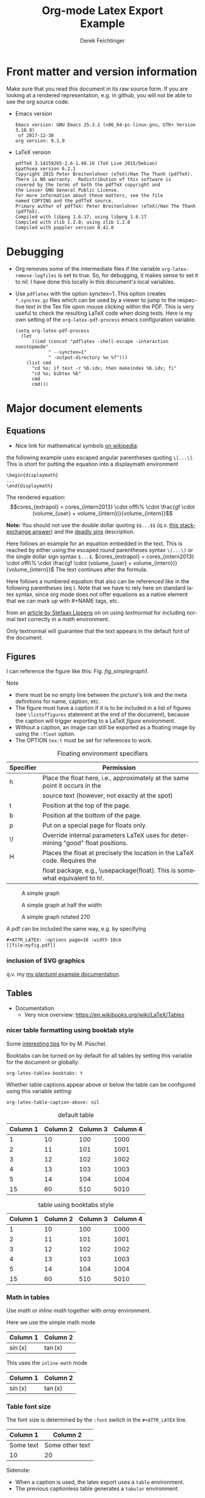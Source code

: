 
# The following macro allows insertion of newlines in titles, etc. It
# contains definitions for both latex and html from
# http://emacs.stackexchange.com/questions/255/new-line-in-title-of-an-org-mode-exported-html-document
#+MACRO: NEWLINE @@latex:\\@@ @@html:<br>@@

#+TITLE: Org-mode Latex Export {{{NEWLINE}}} Example

#+AUTHOR: Derek Feichtinger
#+EMAIL: derek.feichtinger@psi.ch
#+OPTIONS: ':nil *:t -:t ::t <:t H:3 \n:nil ^:t arch:headline
#+OPTIONS: author:t c:nil d:(not "LOGBOOK") date:t
#+OPTIONS: e:t email:nil f:t inline:t num:t p:nil pri:nil stat:t
#+OPTIONS: tags:t tasks:t tex:t timestamp:t toc:t todo:t |:t

# if the creator option is t, then use the string from CREATOR or the
# default if that is not set. The string is put at the end of the
# document.
#+OPTIONS: creator:t

#+DESCRIPTION:
#+EXCLUDE_TAGS: noexport
#+KEYWORDS:
#+LANGUAGE: en
#+SELECT_TAGS: export

# By default I do not want that source code blocks are evaluated on export. Usually
# I want to evaluate them interactively and retain the original results. One can still
# override this on a per-source block level using the :eval header argument.
#+PROPERTY: header-args :eval never-export

* Org and LaTeX exporter configuration                             :noexport:
** Basic configuration
# #+OPTIONS: texht:t
#+LATEX_CLASS: article
#+LATEX_CLASS_OPTIONS: [a4paper]

# NOTE: LATEX_HEADER_EXTRA lines will not be loaded when previewing
# LaTeX snippets while LATEX_HEADER lines will be evaluated even for
# rendering snippets

# lmodern provides Latin Modern Type1 fonts. If this is left out,
# Type3 fonts are used which results in a document from which one
# cannot copy/paste (copy contains symbol crap) and the PDF readers also
# usually cannot search within the document for strings.
#+LATEX_HEADER_EXTRA: \usepackage{lmodern}

# Needed for rotating floats, e.g. for placing the sidewaystable
# correctly and for rotating graphics
#+LATEX_HEADER_EXTRA: \usepackage{rotfloat}

** Misc configuration
# show hyperlinks in blue font
#+LATEX_HEADER: \hypersetup{colorlinks=true, linkcolor=blue}


# package to typeset units in equations
#+LATEX_HEADER_EXTRA: \usepackage{units}

# package that allows to put longer text parts as comments that are
# not put into the PDF document
#+LATEX_HEADER_EXTRA: \usepackage{comment}


** Tables related configuration
# for tables where the text in a cell should be able to get wrapped to
# the next line. Width can be defined explicitely
#+LATEX_HEADER_EXTRA: \usepackage{tabularx}

# For tables spanning multiple pages with text wrapping. Tabu seems more
# powerful than tabularx, but I still need time to investigate more thoroughly.
# tabularx was not able to handle table captions in long tables, while the
# tabu package succeeds.
#+LATEX_HEADER_EXTRA: \usepackage{tabu,longtable}

#+LATEX_HEADER_EXTRA: \usepackage[table]{xcolor}

# booktabs can be used for getting a nicer table style with
# thicker lines on top and on the bottom
#+LATEX_HEADER_EXTRA: \usepackage{booktabs}

** Index configuration
# Index creation
#+LATEX_HEADER_EXTRA: \usepackage{makeidx}
#+LATEX_HEADER_EXTRA: \makeindex

# I define a useful macro for marking index words
#+BEGIN_EXPORT LaTeX
\DeclareRobustCommand{\myindex}[1]{#1\index{#1}}
#+END_EXPORT

** Graphics
# The following lines are needed to automatically convert gif to png
# for inclusion in PDF exports. It also requires that the variable
# org-latex-inline-image-rules contains gif as a valid format and
# that pdflatex is set up to allow shell escapes.
#+LATEX_HEADER_EXTRA: \usepackage{epstopdf}
#+LATEX_HEADER_EXTRA: \epstopdfDeclareGraphicsRule{.gif}{png}{.png}{convert #1 \OutputFile}
#+LATEX_HEADER_EXTRA: \AppendGraphicsExtensions{.gif}

** Other
# For export to ODT (the file is not optimized for this)
# #+OPTIONS: LaTeX:t
# #+OPTIONS: tex:imagemagick
# #+OPTIONS: tex:dvipng


* Front matter and version information
  Make sure that you read this document in its raw source form. If you
  are looking at a rendered representation, e.g. in github, you will
  not be able to see the org source code.
  
  - Emacs version
    #+BEGIN_SRC emacs-lisp :results output :exports results :eval query-export
    (princ (concat (format "Emacs version: %s\n" (emacs-version))
                   (format "org version: %s\n" (org-version))))
    
    #+END_SRC

    #+RESULTS:
    : Emacs version: GNU Emacs 25.3.1 (x86_64-pc-linux-gnu, GTK+ Version 3.18.9)
    :  of 2017-12-30
    : org version: 9.1.9

  - LaTeX version
    #+BEGIN_SRC bash :results output :exports results :eval query-export
    latex -v
    #+END_SRC

    #+RESULTS:
    #+begin_example
    pdfTeX 3.14159265-2.6-1.40.16 (TeX Live 2015/Debian)
    kpathsea version 6.2.1
    Copyright 2015 Peter Breitenlohner (eTeX)/Han The Thanh (pdfTeX).
    There is NO warranty.  Redistribution of this software is
    covered by the terms of both the pdfTeX copyright and
    the Lesser GNU General Public License.
    For more information about these matters, see the file
    named COPYING and the pdfTeX source.
    Primary author of pdfTeX: Peter Breitenlohner (eTeX)/Han The Thanh (pdfTeX).
    Compiled with libpng 1.6.17; using libpng 1.6.17
    Compiled with zlib 1.2.8; using zlib 1.2.8
    Compiled with poppler version 0.41.0
    #+end_example


* Debugging
  - Org removes some of the intermediate files if the variable
    =org-latex-remove-logfiles= is set to true. So, for debugging, it
    makes sense to set it to nil. I have done this locally in this document's
    local variables.
  - Use =pdflatex= with the option synctex=1. This option creates =*.synctex.gz= files
    which can be used by a viewer to jump to the respective text in the Tex file upon
    mouse clicking within the PDF. This is very useful to check the resulting LaTeX
    code when doing tests. Here is my own setting of the =org-latex-pdf-process= emacs
    configuration variable.
    #+BEGIN_EXAMPLE
     (setq org-latex-pdf-process
	   (let
	       ((cmd (concat "pdflatex -shell-escape -interaction nonstopmode"
			     " --synctex=1"
			     " -output-directory %o %f")))
	     (list cmd
		   "cd %o; if test -r %b.idx; then makeindex %b.idx; fi"
		   "cd %o; bibtex %b"
		   cmd
		   cmd)))
    #+END_EXAMPLE

  
* Major document elements
** Equations

 - Nice link for mathematical symbols [[https://en.wikipedia.org/wiki/List_of_mathematical_symbols_by_subject][on wikipedia]]:
  
 the following example uses escaped angular parentheses quoting =\[...\]=. This is short for putting the equation
 into a displaymath environment
 : \begin{displaymath}
 : ...
 : \end{displaymath}

 The rendered equation:
 \[cores_{extrapol} = cores_{intern2013} \cdot offl\% \cdot \frac{gf \cdot (volume_{user} + volume_{intern})}{volume_{intern}}\]


 *Note:* You should not use the double dollar quoting =$$...$$=
 (q.v. [[https://tex.stackexchange.com/questions/503/why-is-preferable-to][this stackexchange answer]]) and the [[http://mirrors.concertpass.com/tex-archive/info/l2tabu/english/l2tabuen.pdf][deadly sins]] description.
 

 Here follows an example for an equation embedded in the text. This is reached by either using the escaped round
 parentheses syntax =\(...\)= or the single dollar sign syntax =$...$=.
 $cores_{extrapol} = cores_{intern2013} \cdot offl\% \cdot \frac{gf \cdot (volume_{user} + volume_{intern})}{volume_{intern}}$
 The text continues after the formula.

 
 #+LATEX: \vspace{0.1\textheight}

 Here follows a numbered equation that also can be referenced like in
 the following parentheses (eq \ref{eq_1}). Note that we have to rely
 here on standard latex syntax, since org mode does not offer equations
 as a native element that we can mark up with #+NAME tags, etc.
 \begin{equation}
   \label{eq_1}
   cores_{extrapol} = cores_{intern2013} \cdot offl\% \cdot \frac{gf \cdot (volume_{user} + volume_{intern})}{volume_{intern}}
 \end{equation}

 # Units should be typeset differently from math symbols. This can be done using
 # the =units.sty= package that can be loaded in a =#+LATEX_HEADER_EXTRA: \usepackage{units}=
 # definition.

 # $$
 # \unit[20]{s}imap://psich%5Cfeichtinger@mail.ethz.ch:993/fetch%3EUID%3E/INBOX%3E488946 \cdot \unit[9.81]{m/s^2} = \unit[196.2]{m/s} 
 # $$

 from an [[http://stefaanlippens.net/textnormal][article by Stefaan Lippens]] on on using /textnormal/ for including
 normal text correctly in a math environment.

 \begin{eqnarray*}
  \int_1^9 x dx & & \textrm{this is textrm}\\
  \sum_1^9 y    & & \textsf{this is textsf}\\
  \prod_1^9 z   & & \textnormal{this is textnormal}
 \end{eqnarray*}

 Only textnormal will guarantee that the text appears in the default font of
 the document.

 #+LaTeX: \pagebreak

** Figures

   I can reference the figure like this: Fig. [[fig_simplegraph1]].

   Note
   - there must be no empty line between the picture's link and the meta
     definitions for name, caption, etc.
   - The figure must have a caption if it is to be included in a list
     of figures (see =\listoffigures= statement at the end of the
     document), because the caption will trigger exporting to a
     LaTeX /figure/ environment.
   - Without a caption, an image can still be exported as a floating
     image by using the =:float= option.
   - The OPTION =tex:t= must be set for references to work.

   #+CAPTION: Floating environment specifiers
   | Specifier | Permission                                                                                 |
   |-----------+--------------------------------------------------------------------------------------------|
   | h         | Place the float here, i.e., approximately at the same point it occurs in the               |
   |           | source text (however, not exactly at the spot)                                             |
   | t         | Position at the top of the page.                                                           |
   | b         | Position at the bottom of the page.                                                        |
   | p         | Put on a special page for floats only.                                                     |
   | \!        | Override internal parameters LaTeX uses for determining "good" float positions.            |
   | H         | Places the float at precisely the location in the LaTeX code. Requires the                 |
   |           | float package, e.g., \textbackslash{}usepackage{float}. This is somewhat equivalent to h!. |

   #+NAME: fig_simplegraph1
   #+CAPTION: A simple graph
   #+ATTR_LaTeX: :width 0.8\textwidth :placement [H]
   [[file:../beamer/fig/simplegraph1.png]]

   #+NAME: fig_simplegraph1b
   #+CAPTION: A simple graph at half the width
   #+ATTR_LaTeX: :width 0.4\textwidth :placement [H]
   [[file:../beamer/fig/simplegraph1.png]]

   #+NAME: fig_simplegraph1c
   #+CAPTION: A simple graph rotated 270\textdegree
   #+ATTR_LaTeX: :width 0.8\textwidth :placement [H] :options angle=270
   [[file:../beamer/fig/simplegraph1.png]]
  
   A pdf can be included the same way, e.g. by specifying
   #+BEGIN_EXAMPLE
   #+ATTR_LATEX: :options page=10 :width 10cm
   [[file:myfig.pdf]]
   #+END_EXAMPLE

*** inclusion of SVG graphics

    q.v. my [[file:~/Dropbox/org/examples/plantuml/plantuml-babel.org::*simple%20test%20with%20SVG%20graphic][my plantuml example documentation]].
   
** Tables

   - Documentation
     - Very nice overview: https://en.wikibooks.org/wiki/LaTeX/Tables

*** nicer table formatting using booktab style

    Some [[http://www.inf.ethz.ch/personal/markusp/teaching/guides/guide-tables.pdf][interesting tips]] for \myindex{booktab style tables} by M. Püschel.
  
    Booktabs can be turned on by default for all tables by
    setting this variable for the document or globally:
    : org-latex-tables-booktabs: t

    Whether table captions appear above or below the table can be configured using this
    variable setting:
    : org-latex-table-caption-above: nil

    #+NAME: tblDefault
    #+CAPTION: default table
    #+ATTR_LATEX: :placement [H]
    | Column 1 | Column 2 | Column 3 | Column 4 |
    |----------+----------+----------+----------|
    |        1 |       10 |      100 |     1000 |
    |        2 |       11 |      101 |     1001 |
    |        3 |       12 |      102 |     1002 |
    |        4 |       13 |      103 |     1003 |
    |        5 |       14 |      104 |     1004 |
    |----------+----------+----------+----------|
    |       15 |       60 |      510 |     5010 |
    #+TBLFM: @>$1..@$4=vsum(@I..II)

    #+NAME: tblBooktabs
    #+CAPTION: table using booktabs style
    #+ATTR_LATEX: :placement [H] :booktabs t
    | Column 1 | Column 2 | Column 3 | Column 4 |
    |----------+----------+----------+----------|
    |        1 |       10 |      100 |     1000 |
    |        2 |       11 |      101 |     1001 |
    |        3 |       12 |      102 |     1002 |
    |        4 |       13 |      103 |     1003 |
    |        5 |       14 |      104 |     1004 |
    |----------+----------+----------+----------|
    |       15 |       60 |      510 |     5010 |
    #+TBLFM: @>$1..@$4=vsum(@I..II)

  
*** Math in tables

    Use /math/ or /inline math/ together with /array/ environment.

    Here we use the simple math mode
    #+ATTR_LaTeX: :mode math :environment array
    | Column 1 | Column 2 |
    |----------+----------|
    | \sin(x)  | \tan(x)  |

    This uses the =inline-math= mode
    #+ATTR_LaTeX: :mode inline-math :environment array
    | Column 1 | Column 2 |
    |----------+----------|
    | \sin(x)  | \tan(x)  |


*** Table font size

    The font size is determined by the =:font= switch in the =#+ATTR_LATEX= line.
    #+ATTR_LATEX: :placement [H]
    | Column 1  | Column 2        |
    |-----------+-----------------|
    | Some text | Some other text |
    | 10        | 20              |

    Sidenote:
    - When a caption is used, the latex export uses a =table=
      environment.
    - The previous captionless table generates a =tabular=
      environment.

    #+CAPTION: Table small size
    #+ATTR_LATEX: :placement [H] :font \small
    | Column 1  | Column 2        |
    |-----------+-----------------|
    | Some text | Some other text |
    | 10        | 20              |

    #+CAPTION: Table footnotesize
    #+ATTR_LATEX: :placement [H] :font \footnotesize
    | Column 1  | Column 2        |
    |-----------+-----------------|
    | Some text | Some other text |
    | 10        | 20              |

    #+CAPTION: Table scriptsize
    #+ATTR_LATEX: :placement [H] :font \scriptsize
    | Column 1  | Column 2        |
    |-----------+-----------------|
    | Some text | Some other text |
    | 10        | 20              |

    #+CAPTION: Table tiny size
    #+ATTR_LATEX: :placement [H] :font \tiny
    | Column 1  | Column 2        |
    |-----------+-----------------|
    | Some text | Some other text |
    | 10        | 20              |


*** Sidewaystable

    Use the =float: sideways= ATTR option  (The =float: sidewaystable== has
    been deprecated since Org 8.3, q.v. [[info:org#Tables%20in%20LaTeX%20export][info:org#Tables in LaTeX export]])
    Using the sidewaystable together with a =:placement [H]= specifier
    requires that the =rotfloat= package is loaded.

    #+NAME: tblSideways
    #+CAPTION: A sidewaystable
    #+ATTR_LATEX: :font \footnotesize :float sideways :placement [H]
    | Column 1 | Column 2 | Column 3 | Column 4 | Column 5 | Column 6 |
    |----------+----------+----------+----------+----------+----------|
    |        1 |       10 |      100 |     1000 | example  | result   |
    |        2 |       11 |      101 |     1001 | example  | result   |
    |        3 |       12 |      102 |     1002 | example  | result   |
    |        4 |       13 |      103 |     1003 | example  | result   |
    |        5 |       14 |      104 |     1004 | example  | result   |
    |        6 |       15 |      105 |     1005 | example  | result   |
    |        7 |       16 |      106 |     1006 | example  | result   |

    This text comes after the sidewaystable (we want to check whether the
    placement modifier was observed).

    Even though in the [[info:org#LaTeX%20specific%20attributes][info documentation it reads]]: "Note: :placement
    is ignored for :float sideways tables.", the modifier =[H]= is
    observed, as can be confirmed in the resulting TeX code.

*** Table over multiple pages with long text wrapped to cell width
    Use the \myindex{longtabu} environment. This requires that you
    have loaded the \myindex{tabu} and \myindex{longtable} packages.


    # In order to get homogeneous line spacings, I need to set the following
    # parameter (q.v. https://tex.stackexchange.com/questions/21570/strange-line-spacing-effects-in-longtabu)
    #+LATEX: \tabulinesep=1.2mm

    #+CAPTION: A multi-page table with automatic text wrapping
    #+NAME: tblLongTabularx
    #+ATTR_LATEX: :environment longtabu :width \linewidth :align lX
    | 100 | Some extremely long sentence which surely needs a linebreak if I add some additional words like these        |
    | 101 | Some other extremely long sentence which surely needs a linebreak  if I add some additional words like these |
    | 102 | bla bla                                                                                                      |
    | 103 | repetition ahead                                                                                             |
    | 100 | Some extremely long sentence which surely needs a linebreak  if I add some additional words like these       |
    | 101 | Some other extremely long sentence which surely needs a linebreak  if I add some additional words like these |
    | 102 | bla bla                                                                                                      |
    | 103 | repetition ahead                                                                                             |
    | 100 | Some extremely long sentence which surely needs a linebreak  if I add some additional words like these       |
    | 101 | Some other extremely long sentence which surely needs a linebreak  if I add some additional words like these |
    | 102 | bla bla                                                                                                      |
    | 103 | repetition ahead                                                                                             |
    | 100 | Some extremely long sentence which surely needs a linebreak if I add some additional words like these        |
    | 101 | Some other extremely long sentence which surely needs a linebreak  if I add some additional words like these |
    | 102 | bla bla                                                                                                      |
    | 103 | repetition ahead                                                                                             |
    | 100 | Some extremely long sentence which surely needs a linebreak  if I add some additional words like these       |
    | 101 | Some other extremely long sentence which surely needs a linebreak  if I add some additional words like these |
    | 102 | bla bla                                                                                                      |
    | 103 | repetition ahead                                                                                             |
    | 100 | Some extremely long sentence which surely needs a linebreak  if I add some additional words like these       |
    | 101 | Some other extremely long sentence which surely needs a linebreak  if I add some additional words like these |
    | 102 | bla bla                                                                                                      |
    | 103 | repetition ahead                                                                                             |
    | 100 | Some extremely long sentence which surely needs a linebreak if I add some additional words like these        |
    | 101 | Some other extremely long sentence which surely needs a linebreak  if I add some additional words like these |
    | 102 | bla bla                                                                                                      |
    | 103 | repetition ahead                                                                                             |
    | 100 | Some extremely long sentence which surely needs a linebreak  if I add some additional words like these       |
    | 101 | Some other extremely long sentence which surely needs a linebreak  if I add some additional words like these |
    | 102 | bla bla                                                                                                      |
    | 100 | Some extremely long sentence which surely needs a linebreak if I add some additional words like these        |
    |  98 | Some other extremely long sentence which surely needs a linebreak  if I add some additional words like these |
    |  96 | bla bla                                                                                                      |
    |  94 | repetition ahead                                                                                             |
    |  92 | Some extremely long sentence which surely needs a linebreak  if I add some additional words like these       |
    |  90 | Some other extremely long sentence which surely needs a linebreak  if I add some additional words like these |
    |  88 | bla bla                                                                                                      |
    |  86 | repetition ahead                                                                                             |
    |  84 | Some extremely long sentence which surely needs a linebreak  if I add some additional words like these       |
    |  82 | Some other extremely long sentence which surely needs a linebreak  if I add some additional words like these |
    |  80 | bla bla                                                                                                      |
    |  78 | repetition ahead                                                                                             |
    |  76 | Some extremely long sentence which surely needs a linebreak if I add some additional words like these        |
    |  74 | Some other extremely long sentence which surely needs a linebreak  if I add some additional words like these |
    |  72 | bla bla                                                                                                      |
   

*** Tables with colored rows using xcolors and colortbl

    A very nice reference for color in tables is proviced by Xavier on the texblog.org:
    https://texblog.org/2018/01/15/color-table-series-part-2-xcolor-package/

    One can use the =\rowcolors= command to define coloring of alternating rows. In
    front of the table use the following
    : #+LATEX: \rowcolors[]{2}{blue!10}{blue!25}

    The arguments translate to
    - =[2]= start coloring in the second row
    - ={blue!10}{blue!25}= definition of the two colors for odd and even
      rows according to the xcolors package

    In order to prevent spillover of the rowcolors definition into later table, I
    wrap the whole table in =#+LATEX: {= and =#+LATEX: }= definitions.
    
    #+LATEX: {
    #+LATEX: \rowcolors[]{2}{blue!10}{blue!25}
    #+NAME: tblAlternateColor
    #+CAPTION: A table with alternate line colors
    #+ATTR_LATEX: :font \footnotesize :placement [H]
    | Column 1 | Column 2 | Column 3 | Column 4 | Column 5 | Column 6 |
    |----------+----------+----------+----------+----------+----------|
    |        1 |       10 |      100 |     1000 | example  | result   |
    |        2 |       11 |      101 |     1001 | example  | result   |
    |        3 |       12 |      102 |     1002 | example  | result   |
    |        4 |       13 |      103 |     1003 | example  | result   |
    |        5 |       14 |      104 |     1004 | example  | result   |
    |        6 |       15 |      105 |     1005 | example  | result   |
    |        7 |       16 |      106 |     1006 | example  | result   |
    #+LATEX: }

    

*** TODO Tables with colored rows using tabu
    
    #+LATEX: \definecolor{lightb}{RGB}{217,224,250}

    This needs the *tabu* and *xcolor* packages to be loaded. Use the LaTeX command
    =\taburowcolors= to define the colors right before the table.

    : #+LATEX: \taburowcolors[2]2{lightgray..white}

    The options in this command translate to
    - =[2]= start coloring in 2nd row
    - =2= : use 2 colors (so, if set to 2 then it is just alternating)
    - ={lightgray..white}= defines the first and last color in the color range. This
      is a color series definition provided by the *xcolor* package.

    #+LATEX: \taburowcolors[2]2{lightgray..white}
    #+NAME: tblAlternateColor
    #+CAPTION: A table with alternate line colors
    #+ATTR_LATEX: :environment tabu :font \footnotesize :placement [H]
    | Column 1 | Column 2 | Column 3 | Column 4 | Column 5 | Column 6 |
    |----------+----------+----------+----------+----------+----------|
    |        1 |       10 |      100 |     1000 | example  | result   |
    |        2 |       11 |      101 |     1001 | example  | result   |
    |        3 |       12 |      102 |     1002 | example  | result   |
    |        4 |       13 |      103 |     1003 | example  | result   |
    |        5 |       14 |      104 |     1004 | example  | result   |
    |        6 |       15 |      105 |     1005 | example  | result   |
    |        7 |       16 |      106 |     1006 | example  | result   |


    =Booktabs= style does not mix well with this. The caption is too near
    to the table ruler, so here some work would need to be invested to
    get an aesthetically pleasing layout.
    
    #+LATEX: \taburowcolors[2]2{lightgray..white}
    #+NAME: tblAlternateColor
    #+CAPTION: A table with alternate line colors
    #+ATTR_LATEX: :environment tabu :font \footnotesize :booktabs t :placement [H]
    | Column 1 | Column 2 | Column 3 | Column 4 | Column 5 | Column 6 |
    |----------+----------+----------+----------+----------+----------|
    |        1 |       10 |      100 |     1000 | example  | result   |
    |        2 |       11 |      101 |     1001 | example  | result   |
    |        3 |       12 |      102 |     1002 | example  | result   |
    |        4 |       13 |      103 |     1003 | example  | result   |
    |        5 |       14 |      104 |     1004 | example  | result   |
    |        6 |       15 |      105 |     1005 | example  | result   |
    |        7 |       16 |      106 |     1006 | example  | result   |


    Here, for comparison, a colored table produced by an inline LaTeX
    fragment. Q.v. [[https://tex.stackexchange.com/questions/88142/row-colored-with-alternatingly-with-taburowcolors-is-pink][this stackexchange discussion]] to understand the
    color series.

    Note: I need to do some more testing to get a better understanding of how the
    color ranges are defined. E.g. here in the 5th row there is suddenly
    a yellow color pouring in.

    
    #+BEGIN_EXPORT latex
\definecolor{lightb}{RGB}{217,224,250}

\begin{table}[H]
    \begin{tabu}{>{\bfseries}lX[l]}
        \toprule
        \taburowcolors[1]3{lightb..white}
        Row1 & 1 \\
        Row2 & 2 \\
        Row3 & 3 \\
        Row4 & 4 \\
        Row5 & 5 \\
        \bottomrule
    \end{tabu}
\end{table}

\begin{table}[H]
    \begin{tabu}{>{\bfseries}lX[l]}
        \toprule
        \taburowcolors[1]4{lightb..white}
        Row1 & 1 \\
        Row2 & 2 \\
        Row3 & 3 \\
        Row4 & 4 \\
        Row5 & 5 \\
        \bottomrule
    \end{tabu}
\end{table}
#+END_EXPORT
    
*** Radio tables and skipping columns and rows

    Radio tables allow to send a modified representation of an org
    source table to a target location. Here, we send the same table to
    the 2 target locations below, once using a send function to LaTeX
    and once to an org function.

    This can be useful e.g. if one wants to skip some columns that are
    only used for intermediate results.

    First test: Exporting to a native LaTeX table
    
    #+begin_export latex
 % BEGIN RECEIVE ORGTBL salesfigures  
\begin{tabular}{lrr}
Month & items & items per day\\
\hline
Jan & 55 & 2.4\\
Feb & 16 & 0.8\\
March & 278 & 12.6\\
\end{tabular}
 % END RECEIVE ORGTBL salesfigures
    #+end_export

    
    Second test: Exporting to an org mode table   
 
    # BEGIN RECEIVE ORGTBL salesfigures2
#+CAPTION: test radio table
#+ATTR_LATEX: :font \small
| Month | items | items per day |
|-
| Jan | 55 | 2.4 |
| Feb | 16 | 0.8 |
| March | 278 | 12.6 |
    # END RECEIVE ORGTBL salesfigures2


 
**** COMMENT location of the source table for the radio targets 
     
     The source table is exported by placing the cursor inside of
     the table and then executing =M-x orgtbl-send-table=. Note that I
     can use multiple send directives, so one could build a big table
     and then produce several sub-tables from them.     

     The options for the specific =orgtbl-to-*= functions can be
     looked up in the respective help pages for the functions, e.g.
     [[help:orgtbl-to-generic][orgtbl-to-generic]]. The option =:tstart= can be used to provide a
     table header and caption.
     
     A =:splice t= setting in the =orgtbl-to-latex= definition
     would result in only the table's body lines to be returned,
     and not to wrap them into a tabular environment.

     #+ORGTBL: SEND salesfigures2 orgtbl-to-orgtbl :skipcols(2) :tstart "#+CAPTION: test radio table\n#+ATTR_LATEX: :font \\small"
     #+ORGTBL: SEND salesfigures orgtbl-to-latex :skipcols(2)
     |   | Month | Days | items | items per day |
     | ! |       |      |       |               |
     |---+-------+------+-------+---------------|
     | * | Jan   |   23 |    55 |           2.4 |
     | * | Feb   |   21 |    16 |           0.8 |
     | * | March |   22 |   278 |          12.6 |
     #+TBLFM: $5=$4/$3;%.1f

    
** Source code

   In order to get nice source code formatting and markup, one needs to add the *minted* package. I add here
   the relevant excerpt from my emacs initialization file (listing [[listing-minted-config]]), which also serves as a first lisp code example

   *TODO:* I was not yet able to figure out how to force org to place
   the source code listing exactly here in the text. While the
   documentation accepts a =:float t= attribute (and every source
   block with a caption automatically becomes a float), the placement
   modifier seems not to get translated
   
   : #+ATTR_LaTeX: :float t :placement [H]

   #+NAME: listing-minted-config
   #+CAPTION: emacs init.el snippet for including code markup by minted
   #+BEGIN_SRC emacs-lisp :exports code
     (eval-after-load "ox-latex"
       '(progn 
          ;; we want source code blocks to be syntax colored when exporting
          ;; via latex.  We configure latex minted which uses python
          ;; pygments
          (add-to-list 'org-latex-packages-alist '("" "minted"))
          (setq org-latex-listings 'minted)
          ;; define mappings of src-code-language to lexer that minted shall use
          ;;(add-to-list 'org-latex-listings-langs '(ipython "Python"))
          (add-to-list 'org-latex-minted-langs '(ipython "python"))))
   #+END_SRC

   
   I also add listing [[listing-example-c]] as an example for C code markup:

   #+NAME: listing-example-c
   #+CAPTION: C code markup example 
   #+BEGIN_SRC C :exports code
     #include "stdlib.h"
     int main(int argc,char **argv) {
       printf("Hello World");
       exit(0);
     }
   #+END_SRC
   
* Text features
** Text font size
   #+LATEX:\Huge
   Text Example Huge
   #+LATEX:\huge
   Text Example huge
   #+LATEX:\LARGE
   Text Example LARGE
   #+LATEX:\Large
   Text Example Large
   #+LATEX:\large
   Text Example large
   #+LATEX:\normalsize
   Text Example normalsize
   #+LATEX:\small
   Text Example small
   #+LATEX:\footnotesize
   Text Example footnotesize
   #+LATEX:\scriptsize
   Text Example scriptsize
   #+LATEX:\tiny
   Text Example tiny

   #+LATEX:\normalsize

** Footnotes and margin notes

   Examples for \myindex{footnotes}: This is a text with a
   \myindex{footnote} [fn:1]. The footnote will be displayed on the
   bottom of the current page. One can also place all footnotes in a
   separate chapter called /footnotes/ at the end of the org
   file[fn:2].

   Footnotes definitions can be placed within an org section using the
   =[fn:1]= syntax and observing that no leading indentation is
   allowed on such a line. Alternatively the footnotes can be
   collected in a special section called "Footnotes". I recommend
   reading the respective INFO entry (e.g. there is also the
   possibility to define footnotes inline). When using =C-c C-x f= to
   insert footnotes a lot of the work is taken over by org itself
   (also allows footnote renumbering, etc.). One can jump between the
   footnote reference and its definition by the usual =C-c C-o=
   combination.


    
    #+BEGIN_EXPORT LaTeX
      \newcommand{\mymarginpar}[1]{%
	\marginpar[\raggedleft#1]{\raggedright#1}}   
    #+END_EXPORT
    \myindex{Margin notes} can be inserted by directly inlining the LaTeX command
    #+LATEX:\marginpar{\textit{a default margin note}}
    as demonstrated in the source code for this section. By default
    the margin notes are justified. This often looks awkward. Using
    this [[http://tex.stackexchange.com/questions/32173/raggedouter-to-typeset-marginal-text-in-twoside-book][stackexchange answer]], I define a macro which yields:

    I like the margin notes to be left aligned instead of being justified.
    #+LATEX:\mymarginpar{\textit{a left aligned margin note that looks nicer}}

** References to sections, figures, tables, equations

   Here, we show the usage of links to the text sections:
   Examples for References to figures are also found in chapter
   [[Figures]], to tables in chapter [[Tables]], and to equations in chapter
   [[Equations]].

   Other references
   - Figures can be referenced like this: Fig. [[fig_simplegraph1]].
   - These are references to table [[tblDefault]] and table [[tblBooktabs]].
   - And an example of an equation reference: eq \ref{eq_1}. This reference
     requires latex syntax and a latex label as target. All the other
     links work based on org link syntax can use the name given to
     the elements via a leading =#+NAME:= line.
   

** TODO Fontifying SRC BLOCK results
   # somehow the results of the internal block are never exported

   One can use an org source block that contains a named source block
   and the matching named results tag, and then put latex instructions inside
   as shown in this example (thanks for the idea to a mail from Eric S Fraga)
#+begin_src org :exports results
  ,#+name: rblock
  ,#+BEGIN_SRC bash :exports results :results output
    1+2 | bc
  ,#+END_SRC

  ,#+latex: {\small 
  ,#+results: rblock
  : ans =  3
  ,#+latex: }
#+end_src
   
* some interesting links
   - Hyperlink formatting
     - described in the LaTeX [[https://ctan.org/pkg/hyperref][hyperref]] manual.
     - This is an example of how to get links that are not framed by red
       rectangles, but just have a blue font color
       #+BEGIN_EXAMPLE
       #+LaTeX_HEADER: \hypersetup{colorlinks=true, linkcolor=blue}
       #+END_EXAMPLE
   - Building a LaTeX Document Class
     - http://tutex.tug.org/pracjourn/2005-4/hefferon/hefferon.pdf


* Index creation

  Must be solved by including LaTeX source commands:
  - Requires in the preamble
    - =\usepackage{makeidx}=
    - =\makeindex=
  - Mark up words by =\index{word}=
  - At the location where the index should apear, use =\printindex=
  - to render the document, a call to the =makeindex= binary needs to
    be added in the build command. I use the following definition in
    my =init.el=.
    #+BEGIN_SRC emacs-lisp :exports code
      (setq org-latex-pdf-process
            (let
                ((cmd (concat "pdflatex -shell-escape -interaction nonstopmode"
                              " -output-directory %o %f")))
              (list cmd
                    "cd %o; if test -r %b.idx; then makeindex %b.idx; fi"
                    cmd
                    cmd)))
    #+END_SRC

* References

  Some important org references that also display that citations directly following each
  other will be combined cite:schulte2012multi cite:dominik2010org.
  And another single reference cite:feichtinger1997direct.

  The =#+BIBLIOGRAPHY:= command inserts the reference list at the
  location where it is placed. It requires the name of the bib-file
  (without .bib extension) and the name of a style (e.g. plain).

  If no citations are created, make sure that the bibliography
  file is really found. You may have to run "bibtex myfile.aux"
  yourself, and for that you need to make sure that the AUX file
  is not removed after org runs (q.v. [[*Debugging]] section).
  
  For HTML exports one can also pass options to the =bibtex2html=
  binary (look at the comments section of =ox-bibtex.el= and also the
  bibtex2html man page).

  #+CAPTION: bibtex2html options
  | option | functionality                                |
  |--------+----------------------------------------------|
  | -d     | sort by date                                 |
  | -a     | sort as BibTeX (usually by author) *default* |
  | -u     | unsorted i.e. same order as in .bib file     |
  | -r     | reverse the sort                             |
  | -t     | limit to entries cited in document           |

 Multiple options can be combined as follows:

  #+BEGIN_EXAMPLE
  option:-d option:-r 
  #+END_EXAMPLE

  To get the citations correctly processed rendered, one needs to add
  a bibtex invocation to the LaTeX command chain:
  #+BEGIN_SRC elisp :exports code
    (setq org-latex-pdf-process
          (let
              ((cmd (concat "pdflatex -shell-escape -interaction nonstopmode"
                            " --synctex=1"
                            " -output-directory %o %f")))
            (list cmd
                  "cd %o; if test -r %b.idx; then makeindex %b.idx; fi"
                  "cd %o; bibtex %b"
                  cmd
                  cmd)))
  #+END_SRC


  To just produce a bibliography of all items in the bib file, one can
  use the following LaTeX snippet. The =\nocite{*}= command includes
  an item that has not been cited in the document; a star matches all
  documents, so all get included (q.v. [[http://www.math.uiuc.edu/~hildebr/tex/bibliographies0.html][this link]]).
  
  #+BEGIN_EXAMPLE
    ,#+BEGIN_LATEX
      \documentstyle{amsart}
      \begin{document}
      \nocite{*}
      \bibliographystyle{amsplain}
      \bibliography{bib-filename}
      \end{document}
    ,#+END_LATEX
  #+END_EXAMPLE

  # It is important to set a relative/explicit path to find the publist file in this directory,
  # else my BIBINPUTS environment variable will override searching the present path
  #+BIBLIOGRAPHY: ./publist acm option:-d


  #+LaTeX: \pagebreak
* Indexes and tables of contents  
  #+TOC: tables

#  #+LaTeX: \pagebreak
  #+TOC: listings

# the list of figures requires a pure LaTeX command  
  #+LATEX: \listoffigures
  
  #+LaTeX: \pagebreak
  #+LATEX:\printindex


* COMMENT org babel settings

Local variables:
org-confirm-babel-evaluate: t
org-latex-remove-logfiles: nil
End:

* Footnotes
  # IMPORTANT NOTE: No indentation is allowed for footnotes

[fn:1] This is the footnote text

[fn:2] this is another footnote


